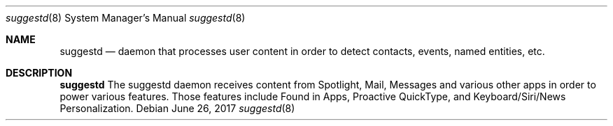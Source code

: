 .Dd June 26, 2017
.Dt suggestd 8
.Os
.Sh NAME
.Nm suggestd
.Nd daemon that processes user content in order to detect contacts, events, named entities, etc.
.Sh DESCRIPTION
.Nm
The suggestd daemon receives content from Spotlight, Mail, Messages and various other apps in order to power various features. Those features include Found in Apps, Proactive QuickType, and Keyboard/Siri/News Personalization.
